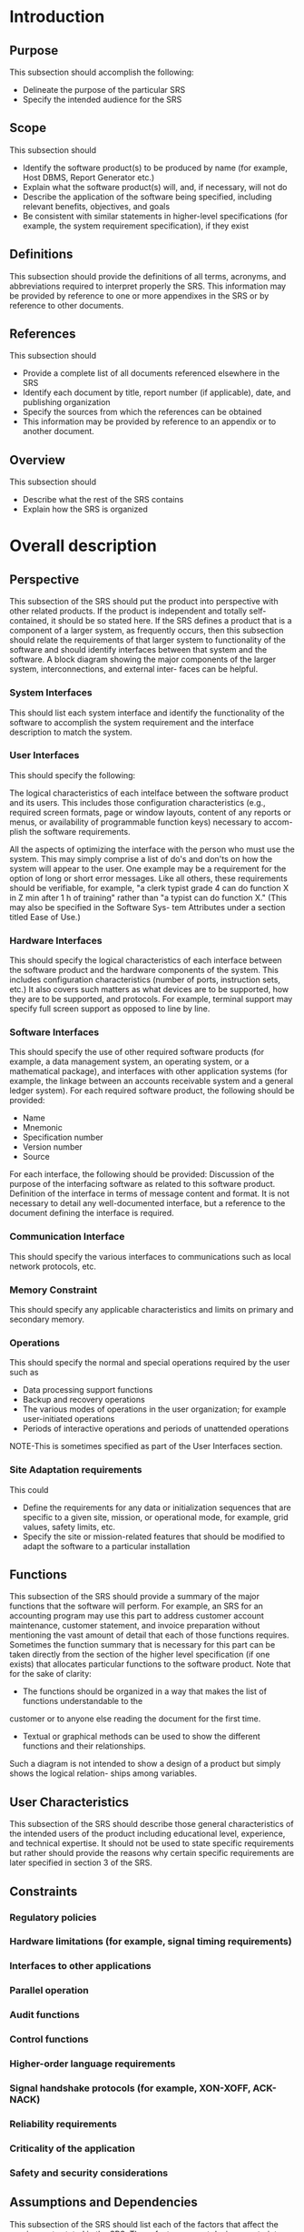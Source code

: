#    -*- mode: org -*-

* Introduction
** Purpose
This subsection should accomplish the following:
- Delineate the purpose of the particular SRS
- Specify the intended audience for the SRS
** Scope
This subsection should
- Identify the software product(s) to be produced by name (for example, Host DBMS, Report Generator etc.)
- Explain what the software product(s) will, and, if necessary, will not do
- Describe the application of the software being specified, including relevant benefits, objectives, and goals
- Be consistent with similar statements in higher-level specifications (for example, the system requirement specification), if they exist
** Definitions
This subsection should provide the definitions of all terms, acronyms, and abbreviations required to interpret
properly the SRS. This information may be provided by reference to one or more appendixes in the SRS or
by reference to other documents.
** References
This subsection should
- Provide a complete list of all documents referenced elsewhere in the SRS
- Identify each document by title, report number (if applicable), date, and publishing organization
- Specify the sources from which the references can be obtained
- This information may be provided by reference to an appendix or to another document.
** Overview
This subsection should
- Describe what the rest of the SRS contains
- Explain how the SRS is organized
* Overall description
** Perspective
This subsection of the SRS should put the product into perspective with other related products. If the product
is independent and totally self-contained, it should be so stated here. If the SRS defines a product that is a
component of a larger system, as frequently occurs, then this subsection should relate the requirements
of that larger system to functionality of the software and should identify interfaces between that system and
the software.
A block diagram showing the major components of the larger system, interconnections, and external inter-
faces can be helpful.
*** System Interfaces
This should list each system interface and identify the functionality of the software to accomplish the system
requirement and the interface description to match the system.
*** User Interfaces
This should specify the following:

The logical characteristics of each intelface between the software product and its users. This
includes those configuration characteristics (e.g., required screen formats, page or window layouts,
content of any reports or menus, or availability of programmable function keys) necessary to accom-
plish the software requirements.

All the aspects of optimizing the interface with the person who must use the system. This may simply
comprise a list of do's and don'ts on how the system will appear to the user. One example may be a
requirement for the option of long or short error messages. Like all others, these requirements
should be verifiable, for example, "a clerk typist grade 4 can do function X in Z min after 1 h of
training" rather than "a typist can do function X." (This may also be specified in the Software Sys-
tem Attributes under a section titled Ease of Use.) 
*** Hardware Interfaces
This should specify the logical characteristics of each interface between the software product and the hardware 
components of the system. This includes configuration characteristics (number of ports, instruction
sets, etc.) It also covers such matters as what devices are to be supported, how they are to be supported, and
protocols. For example, terminal support may specify full screen support as opposed to line by line.
*** Software Interfaces
This should specify the use of other required software products (for example, a data management system, an
operating system, or a mathematical package), and interfaces with other application systems (for example,
the linkage between an accounts receivable system and a general ledger system). For each required software
product, the following should be provided:
- Name
- Mnemonic
- Specification number
- Version number
- Source

For each interface, the following should be provided:
Discussion of the purpose of the interfacing software as related to this software product.
Definition of the interface in terms of message content and format. It is not necessary to detail any
well-documented interface, but a reference to the document defining the interface is required.
*** Communication Interface
This should specify the various interfaces to communications such as local network protocols, etc.
*** Memory Constraint
This should specify any applicable characteristics and limits on primary and secondary memory.
*** Operations
This should specify the normal and special operations required by the user such as
- Data processing support functions
- Backup and recovery operations
- The various modes of operations in the user organization; for example user-initiated operations
- Periods of interactive operations and periods of unattended operations

NOTE-This is sometimes specified as part of the User Interfaces section.
*** Site Adaptation requirements
This could
- Define the requirements for any data or initialization sequences that are specific to a given site, mission, or operational mode, for example, grid values, safety limits, etc.
- Specify the site or mission-related features that should be modified to adapt the software to a particular installation
** Functions
This subsection of the SRS should provide a summary of the major functions that the software will perform.
For example, an SRS for an accounting program may use this part to address customer account maintenance,
customer statement, and invoice preparation without mentioning the vast amount of detail that each of those
functions requires.
Sometimes the function summary that is necessary for this part can be taken directly from the section of the
higher level specification (if one exists) that allocates particular functions to the software product. Note that
for the sake of clarity:
- The functions should be organized in a way that makes the list of functions understandable to the
customer or to anyone else reading the document for the first time.
- Textual or graphical methods can be used to show the different functions and their relationships.
Such a diagram is not intended to show a design of a product but simply shows the logical relation-
ships among variables.
** User Characteristics
This subsection of the SRS should describe those general characteristics of the intended users of the product
including educational level, experience, and technical expertise. It should not be used to state specific
requirements but rather should provide the reasons why certain specific requirements are later specified in
section 3 of the SRS.
** Constraints
*** Regulatory policies
*** Hardware limitations (for example, signal timing requirements)
*** Interfaces to other applications
*** Parallel operation
*** Audit functions
*** Control functions
*** Higher-order language requirements
*** Signal handshake protocols (for example, XON-XOFF, ACK-NACK)
*** Reliability requirements
*** Criticality of the application
*** Safety and security considerations
** Assumptions and Dependencies
This subsection of the SRS should list each of the factors that affect the requirements stated in the SRS.
These factors are not design constraints on the software but are, rather, any changes to them that can affect
the requirements in the SRS. For example, an assumption may be that a specific operating system will be
available on the hardware designated for the software product. If, in fact, the operating system is not avail-
able, the SRS would then have to change accordingly.
* Specific Requirements
This section of the SRS should contain all the software requirements to a level of detail sufficient to enable
designers to design a system to satisfy those requirements, and testers to test that the system satisfies those
requirements. Throughout this section, every stated requirement should be externally perceivable by users,
operators, or other external systems. These requirements should include at a minimum a description of every
input (stimulus) into the system, every output (response) from the system and all functions performed by the
system in response to an input or in support of an output. As this is often the largest and most important part
of the SRS, the following principles apply:
- Specific requirements should be stated in conformance with all the characteristics described in 4.3 of this recommended practice.
- Specific requirements should be cross-referenced to earlier documents that relate.
- All requirements should be uniquely identifiable.
- Careful attention should be given to organizing the requirements to maximize readability.
** External Interfaces
This should be a detailed description of all inputs into and outputs from the software system. It should com-
plement the interface descriptions in 5.2 and should not repeat information there.
*** Interface A
**** Name
**** Description
**** Source/Destination of input/output
**** Valid range, accuracy, and or tolerance
**** Units of measure
**** Timing
**** Relationships to other inputs/outputs
**** Screen formats/organization
**** Window formats/organization
**** Data formats
**** Command formats
**** End messages
** Functions
Functional requirements should define the fundamental actions that must take place in the software in
accepting and processing the inputs and in processing and generating the outputs. These are generally listed
as "shall" statements starting with The system shall ...

It may be appropriate to partition the functional requirements into subfunctions or subprocesses. This does
not imply that the software design will also be partitioned that way.
*** Function A
**** Validity checks on inputs
**** Exact sequence of operations
**** Responses to abnormal situations
***** Overflow
***** Communication facilitites
***** Error handling and recovery
**** Effect of parameters
**** Relationship of output to inputs
***** Input/Output sequences
***** Formulas for input to output conversion
** Performance Requirements
This subsection should specify both the static and the dynamic numerical requirements placed on the soft-
ware or on human interaction with the software as a whole. Static numerical requirements may include:

Static numerical requirements are sometimes identified under a separate section entitled capacity.
Dynamic numerical requirements may include, for example, the numbers of transactions and tasks and the
amount of data to be processed within certain time periods for both normal and peak workload conditions.
All of these requirements should be stated in measurable terms.

NOTE-Numerical limits applied to one specific function are normally specified as part of the processing subparagraph
description of that function.
*** Number of terminals to be supported
*** Number of simultaneous users to be supported
*** Amount and type of information to be handled
** Logical Database Requirements
This should specify the logical requirements for any information that is to be placed into a database. This
may include:
*** Types of information used by various functions
*** Frequency of use
*** Accessing capabilities
*** Data entries and their relationships
*** Integrity constraints
*** Data retention requirements
** Design Constraints
This should specify design constraints that can be imposed by other standards, hardware limitations, etc.
*** Standards Compliance
For example, this could specify the requirement for software to trace processing activity. Such traces are
needed for some applications to meet minimum regulatory or financial standards. An audit trace requirement
may, for example, state that all changes to a payroll database must be recorded in a trace file with before and
after values.
**** Report format
**** Data naming
**** Accounting procedures
**** Audit tracing
** Software system attributes
There are a number of attributes of software that can serve as requirements. It is important that required
attributes be specified so that their achievement can be objectively verified. The following items provide a
partial list of examples.
*** Reliability
This should specify the factors required to establish the required reliability of the software system at time of
delivery.
*** Availability
This should specify the factors required to guarantee a defined availability level for the entire system such as
checkpoint, recovery, and restart.
*** Security
This should specify the factors that would protect the software from accidental or malicious access, use,
modification, destruction, or disclosure. Specific requirements in this area could include the need to
a) Utilize certain cryptographical techniques
b) Keep specific log or history data sets
c) Assign certain functions to different modules
d) Restrict communications between some areas of the program
e) Check data integrity for critical variables
*** Maintainability
This should specify attributes of software that relate to the ease of maintenance of the software itself. There
may be some requirement for certain modularity, interfaces, complexity, etc. Requirements should not be
placed here just because they are thought to be good design practices.
*** Portability
This should specify attributes of software that relate to the ease of porting the software to other host
machines and/or operating systems. This may include
- Percentage of components with host-dependent code
- Percentage of code that is host dependent
- Use of a proven portable language
- Use of a particular compiler or language subset
- Use of a particular operating system
** Organizing the specific requirements
For anything but trivial systems the detailed requirements tend to be extensive. For this reason, it is recom-
mended that careful consideration be given to organizing these in a manner optimal for understanding. There
is no one optimal organization for all systems. Different classes of systems lend themselves to different
organizations of requirements in section 3 of the SRS. Some of these organizations are described in the fol-
lowing subclauses.
*** System mode
Some systems behave quite differently depending on the mode of operation. For example, a control system
may have different sets of functions depending on its mode: training, normal, or emergency. When organiz-
ing this section by mode, use the outline shown in A.l or A.2 of annex A. The choice depends on whether
interfaces and performance are dependent on mode.
*** User class
Some systems provide different sets of functions to different classes of users. For example, an elevator con-
trol system presents different capabilities to passengers, maintenance workers, and fire fighters. When orga-
nizing this section by user class, use the outline shown in A.3 in annex A.
*** Objects
Objects are real-world entities that have a counterpart within the system. For example, in a patient
monitoring system, objects include patients, sensors, nurses, rooms, physicians, medicines, etc. Associated
with each object is a set of attributes (of that object) and functions (performed by that object). These func-
tions are also called services, methods, or processes. When organizing this section by object, use the outline
shown in A.4 in annex A. Note that sets of objects may share attributes and services. These are grouped
together as classes.
*** Feature
A feature is an externally desired service by the system that may require a sequence of inputs to effect the
desired result. For example, in a telephone system, features include local call, call forwarding, and confer-
ence call. Each feature is generally described in a sequence of stimulus-response pairs. When organizing this
section by feature, use the outline shown in AS in annex A.
*** Stimulus
Some systems can be best organized by describing their functions in terms of stimuli. For example, the func-
tions of an automatic aircraft landing system may be organized into sections for loss of power, wind shear,
sudden change in roll, vertical velocity excessive, etc. When organizing this section by stimulus, use the out-
line shown in A.6 in annex A.
*** Response
Some systems can be best organized by describing all the functions in support of the generation of a
response. For example, the functions of a personnel system may be organized into sections corresponding to
all functions associated with generating paychecks, all functions associated with generating a current list of
employees, etc. Use A.6 in annex A (with all occurrences of stimulus replaced with response).
*** Functional Hierarchy
When none of the above organizational schemes prove helpful, the overall functionality can be organized
into a hierarchy of functions organized by either common inputs, common outputs, or common internal
dataaccess. Data flow diagrams and data dictionaries can be used to show the relationships between
and among the functions and data. When organizing this section by functional hierarchy, use the outline in
A.7 in annex A.
** Additional Comments
Whenever a new SRS is contemplated, more than one of the organizational techniques given in 5.3.7.7 may
be appropriate. In such cases, organize the specific requirements for multiple hierarchies tailored to the spe-
cific needs of the system under specification. For example, see A.8 in annex A for an organization combining
user class and feature. Any additional requirements may be put in a separate section at the end of the SRS.
There are many notations, methods, and automated support tools available to aid in the documentation of
requirements. For the most part, their usefulness is a function of organization. For example, when organizing
by mode, finite state machines or state charts may prove helpful; when organizing by object, object-oriented
anamis may prove helpful; when organizing by feature, stimulus-response sequences may prove helpful;
when organizing by functional hierarchy, data flow diagrams and data dictionaries may prove helpful.
In any of the outlines given in A.1-A.8, those sections called "Functional Requirement i" may be described
in native language (e.g., English), in pseudocode, in a system definition language, or in four subsections
titled: Introduction, Inputs, Processing, Outputs.
* Appendices
